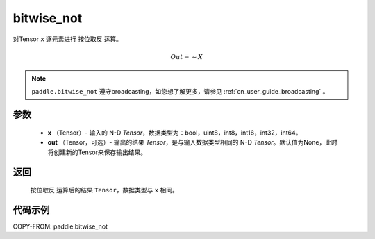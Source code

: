 .. _cn_api_tensor_bitwise_not:

bitwise_not
-------------------------------

.. py:function:: paddle.bitwise_not(x, out=None, name=None)

对Tensor ``x`` 逐元素进行 ``按位取反`` 运算。

.. math::
       Out = \sim X

.. note::
    ``paddle.bitwise_not`` 遵守broadcasting，如您想了解更多，请参见 :ref:`cn_user_guide_broadcasting` 。

参数
::::::::::::

        - **x** （Tensor）- 输入的 N-D `Tensor`，数据类型为：bool，uint8，int8，int16，int32，int64。
        - **out** （Tensor，可选）- 输出的结果 `Tensor`，是与输入数据类型相同的 N-D `Tensor`。默认值为None，此时将创建新的Tensor来保存输出结果。

返回
::::::::::::
 ``按位取反`` 运算后的结果 ``Tensor``，数据类型与 ``x`` 相同。

代码示例
::::::::::::

COPY-FROM: paddle.bitwise_not
